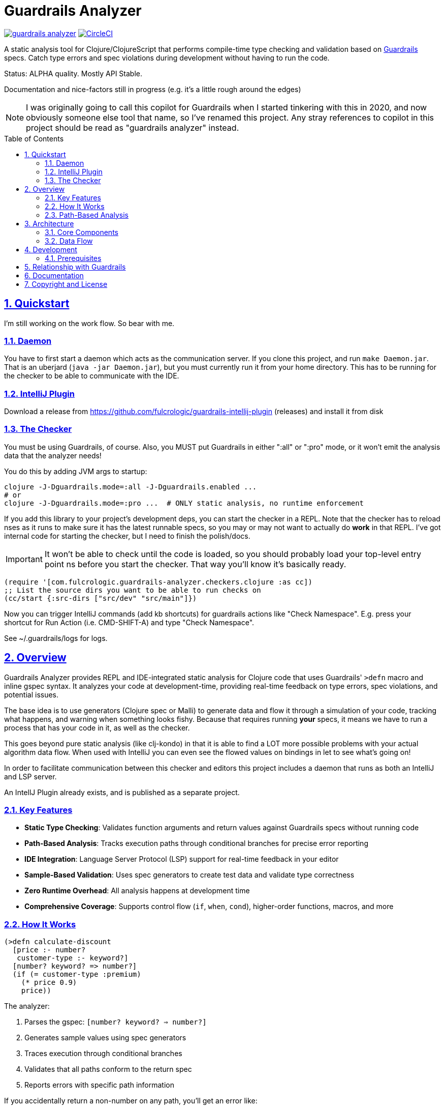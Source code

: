 :source-highlighter: coderay
:source-language: clojure
:toc:
:toc-placement: preamble
:sectlinks:
:sectanchors:
:sectnums:

= Guardrails Analyzer

image:https://img.shields.io/clojars/v/com.fulcrologic/guardrails-analyzer.svg[link=https://clojars.org/com.fulcrologic/guardrails-analyzer]
image:https://circleci.com/gh/fulcrologic/guardrails-analyzer/tree/main.svg?style=svg["CircleCI", link="https://circleci.com/gh/fulcrologic/guardrails-analyzer/tree/main"]

A static analysis tool for Clojure/ClojureScript that performs compile-time type checking and validation based on https://github.com/fulcrologic/guardrails[Guardrails] specs.
Catch type errors and spec violations during development without having to run the code.

Status: ALPHA quality.
Mostly API Stable.

Documentation and nice-factors still in progress (e.g. it's a little rough around the edges)

NOTE: I was originally going to call this copilot for Guardrails when I started tinkering with this in 2020, and now obviously someone else tool that name, so I've renamed this project.
Any stray references to copilot in this project should be read as "guardrails analyzer" instead.

== Quickstart

I'm still working on the work flow.
So bear with me.

=== Daemon

You have to first start a daemon which acts as the communication server.
If you clone this project, and run `make Daemon.jar`.
That is an uberjard (`java -jar Daemon.jar`), but you must currently run it from your home directory.
This has to be running for the checker to be able to communicate with the IDE.

=== IntelliJ Plugin

Download a release from https://github.com/fulcrologic/guardrails-intellij-plugin (releases) and install it from disk

=== The Checker

You must be using Guardrails, of course.
Also, you MUST put Guardrails in either ":all" or ":pro" mode, or it won't emit the analysis data that the analyzer needs!

You do this by adding JVM args to startup:

[bash]
-----
clojure -J-Dguardrails.mode=:all -J-Dguardrails.enabled ...
# or
clojure -J-Dguardrails.mode=:pro ...  # ONLY static analysis, no runtime enforcement
-----

If you add this library to your project's development deps, you can start the checker in a REPL.
Note that the checker has to reload nses as it runs to make sure it has the latest runnable specs, so you may or may not want to actually do *work* in that REPL.
I've got internal code for starting the checker, but I need to finish the polish/docs.

IMPORTANT: It won't be able to check until the code is loaded, so you should probably load your top-level entry point ns before you start the checker.
That way you'll know it's basically ready.

[source,clojure]
-----
(require '[com.fulcrologic.guardrails-analyzer.checkers.clojure :as cc])
;; List the source dirs you want to be able to run checks on
(cc/start {:src-dirs ["src/dev" "src/main"]})
-----

Now you can trigger IntelliJ commands (add kb shortcuts) for guardrails actions like "Check Namespace".
E.g. press your shortcut for Run Action (i.e. CMD-SHIFT-A) and type "Check Namespace".

See ~/.guardrails/logs for logs.

== Overview

Guardrails Analyzer provides REPL and IDE-integrated static analysis for Clojure code that uses Guardrails' `>defn` macro and inline gspec syntax.
It analyzes your code at development-time, providing real-time feedback on type errors, spec violations, and potential issues.

The base idea is to use generators (Clojure spec or Malli) to generate data and flow it through a simulation of your code, tracking what happens, and warning when something looks fishy.
Because that requires running *your* specs, it means we have to run a process that has your code in it, as well as the checker.

This goes beyond pure static analysis (like clj-kondo) in that it is able to find a LOT more possible problems with your actual algorithm data flow.
When used with IntelliJ you can even see the flowed values on bindings in let to see what's going on!

In order to facilitate communication between this checker and editors this project includes a daemon that runs as both an IntelliJ and LSP server.

An IntellJ Plugin already exists, and is published as a separate project.

=== Key Features

* **Static Type Checking**: Validates function arguments and return values against Guardrails specs without running code
* **Path-Based Analysis**: Tracks execution paths through conditional branches for precise error reporting
* **IDE Integration**: Language Server Protocol (LSP) support for real-time feedback in your editor
* **Sample-Based Validation**: Uses spec generators to create test data and validate type correctness
* **Zero Runtime Overhead**: All analysis happens at development time
* **Comprehensive Coverage**: Supports control flow (`if`, `when`, `cond`), higher-order functions, macros, and more

=== How It Works

[source,clojure]
----
(>defn calculate-discount
  [price :- number?
   customer-type :- keyword?]
  [number? keyword? => number?]
  (if (= customer-type :premium)
    (* price 0.9)
    price))
----

The analyzer:

1. Parses the gspec: `[number? keyword? => number?]`
2. Generates sample values using spec generators
3. Traces execution through conditional branches
4. Validates that all paths conform to the return spec
5. Reports errors with specific path information

If you accidentally return a non-number on any path, you'll get an error like:

----
The Return spec is number?, but it is possible to return
a value like :invalid when (= customer-type :premium) → else
----

=== Path-Based Analysis

The analyzer tracks execution paths through your code to provide precise error reporting:

* **Determined Conditions**: Pure predicates like `(even? x)` partition samples by branch
* **Path Tracking**: Each execution path maintains its own samples and bindings
* **Precise Errors**: Know exactly which conditions lead to spec violations
* **Control Flow Support**: `if`, `when`, `cond`, `and`, `or`, `cond->`, `some->`, and more

See `PATH_BASED_ANALYSIS_COMPLETE.md` for comprehensive documentation.

== Architecture

=== Core Components

* **Analyzer** (`src/main/com/fulcrologic/guardrails-analyzer/analysis/`)
** Multi-method dispatch system for different expression types
** Function, macro, literal, and higher-order function analysis
** Destructuring and conditional handling

* **Artifacts System** (`artifacts.cljc`)
** Central data structure definitions using clojure.spec
** Environment tracking for bindings, problems, and analysis state
** Path management and sample partitioning

* **Checker** (`checker.cljc`)
** Main entry point for editor integration
** Gathers problems and bindings after analysis
** Formats output for IDE/LSP consumption

* **Daemon** (`src/daemon/`)
** Language Server Protocol implementation
** HTTP server and WebSocket communication
** Real-time feedback to editors/IDEs

* **UI Formatters** (`src/main/com/fulcrologic/guardrails-analyzer/ui/`)
** Human-readable error messages
** Binding information display
** Path-based error formatting

=== Data Flow

----
Editor → Daemon → Checker → Analyzer → Type Checker → Formatter → Daemon → Editor
----

== Development

=== Prerequisites

* Clojure CLI tools
* Node.js (for ClojureScript builds)
* Java 21+

== Relationship with Guardrails

This project has a close relationship with the https://github.com/fulcrologic/guardrails[Guardrails library]:

* **Guardrails** provides the `>defn` macro and inline gspec syntax
* **Guardrails Analyzer** performs static analysis on code using those specs
* Changes may require coordinated updates in both repositories
* Core library function specs are defined in `analysis/fdefs/`

== Documentation

See the `ai/` directory and root-level markdown files for detailed documentation:

* `CLAUDE.md` - Comprehensive project overview and architecture guide
* `ai/running-tests.md` - Testing guidelines

== Copyright and License

Copyright 2025, Fulcrologic, LLC All Rights Reserved
